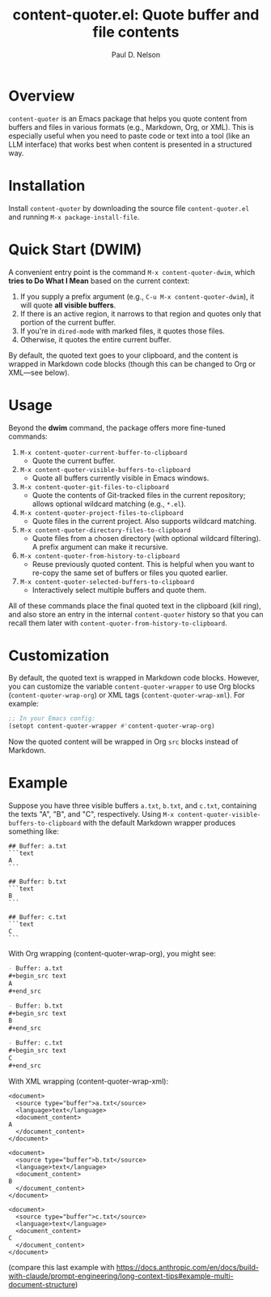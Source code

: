 #+title: content-quoter.el: Quote buffer and file contents
#+author: Paul D. Nelson

* Overview

=content-quoter= is an Emacs package that helps you quote content from buffers
and files in various formats (e.g., Markdown, Org, or XML). This is especially
useful when you need to paste code or text into a tool (like an LLM interface) that
works best when content is presented in a structured way.

* Installation

Install =content-quoter= by downloading the source file ~content-quoter.el~ and
running ~M-x package-install-file~.

* Quick Start (DWIM)

A convenient entry point is the command ~M-x content-quoter-dwim~, which *tries to
Do What I Mean* based on the current context:

1. If you supply a prefix argument (e.g., ~C-u M-x content-quoter-dwim~), it
   will quote *all visible buffers*.
2. If there is an active region, it narrows to that region and quotes only that
   portion of the current buffer.
3. If you're in ~dired-mode~ with marked files, it quotes those files.
4. Otherwise, it quotes the entire current buffer.

By default, the quoted text goes to your clipboard, and the content is wrapped
in Markdown code blocks (though this can be changed to Org or XML—see below).

* Usage

Beyond the *dwim* command, the package offers more fine-tuned commands:

1. ~M-x content-quoter-current-buffer-to-clipboard~
   - Quote the current buffer.

2. ~M-x content-quoter-visible-buffers-to-clipboard~
   - Quote all buffers currently visible in Emacs windows.

3. ~M-x content-quoter-git-files-to-clipboard~
   - Quote the contents of Git-tracked files in the current repository; allows
     optional wildcard matching (e.g., =*.el=).

4. ~M-x content-quoter-project-files-to-clipboard~
   - Quote files in the current project.  Also supports wildcard matching.

5. ~M-x content-quoter-directory-files-to-clipboard~
   - Quote files from a chosen directory (with optional wildcard filtering).  A
     prefix argument can make it recursive.

6. ~M-x content-quoter-from-history-to-clipboard~
   - Reuse previously quoted content.  This is helpful when you want to
     re-copy the same set of buffers or files you quoted earlier.

7. ~M-x content-quoter-selected-buffers-to-clipboard~
   - Interactively select multiple buffers and quote them.

All of these commands place the final quoted text in the clipboard (kill ring),
and also store an entry in the internal =content-quoter= history so that you can
recall them later with =content-quoter-from-history-to-clipboard=.

* Customization

By default, the quoted text is wrapped in Markdown code blocks. However, you
can customize the variable ~content-quoter-wrapper~ to use Org blocks
(~content-quoter-wrap-org~) or XML tags (~content-quoter-wrap-xml~).  For
example:

#+BEGIN_SRC emacs-lisp
;; In your Emacs config:
(setopt content-quoter-wrapper #'content-quoter-wrap-org)
#+END_SRC

Now the quoted content will be wrapped in Org ~src~ blocks instead of Markdown.

* Example

Suppose you have three visible buffers ~a.txt~, ~b.txt~, and ~c.txt~, containing
the texts "A", "B", and "C", respectively.  Using
~M-x content-quoter-visible-buffers-to-clipboard~ with the default Markdown
wrapper produces something like:

#+begin_example
## Buffer: a.txt
```text
A
```

## Buffer: b.txt
```text
B
```

## Buffer: c.txt
```text
C
```
#+end_example

With Org wrapping (content-quoter-wrap-org), you might see:

#+begin_src org
- Buffer: a.txt
,#+begin_src text
A
,#+end_src

- Buffer: b.txt
,#+begin_src text
B
,#+end_src

- Buffer: c.txt
,#+begin_src text
C
,#+end_src
#+end_src

With XML wrapping (content-quoter-wrap-xml):

#+begin_example
<document>
  <source type="buffer">a.txt</source>
  <language>text</language>
  <document_content>
A
  </document_content>
</document>

<document>
  <source type="buffer">b.txt</source>
  <language>text</language>
  <document_content>
B
  </document_content>
</document>

<document>
  <source type="buffer">c.txt</source>
  <language>text</language>
  <document_content>
C
  </document_content>
</document>
#+end_example

(compare this last example with https://docs.anthropic.com/en/docs/build-with-claude/prompt-engineering/long-context-tips#example-multi-document-structure)
